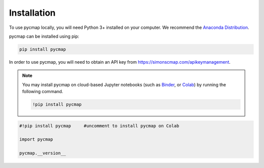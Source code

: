 .. _pycmapInstall:




Installation
============

.. _plotly: https://plot.ly/
.. _bokeh: https://bokeh.pydata.org/en/latest/index.html
.. _API: API.ipynb
.. _API key: API.ipynb
.. _Binder: https://mybinder.org/
.. _Colab: https://colab.research.google.com/
.. _Anaconda Distribution: https://www.anaconda.com/download/

.. image:: https://colab.research.google.com/assets/colab-badge.svg
   :target: https://colab.research.google.com/github/simonscmap/pycmap/blob/master/docs/Installation.ipynb

.. image:: https://mybinder.org/badge_logo.svg
  :target: https://mybinder.org/v2/gh/simonscmap/pycmap/master?filepath=docs%2FInstallation.ipynb


To use pycmap locally, you will need Python 3+ installed on your computer. We recommend the `Anaconda Distribution`_.


pycmap can be installed using pip:

.. code-block:: shell

  pip install pycmap



In order to use pycmap, you will need to obtain an API key from https://simonscmap.com/apikeymanagement.

.. note::

  You may install pycmap on cloud-based Jupyter notebooks (such as
  `Binder`_, or `Colab`_) by running the following command.


  .. code-block:: shell

    !pip install pycmap




.. code-block:: python

  #!pip install pycmap     #uncomment to install pycmap on Colab

  import pycmap

  pycmap.__version__

